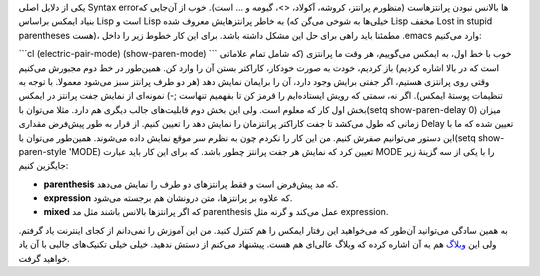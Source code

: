 .. title: این ایمکس دوست داشتنی (بالانس کردن پرانتز‌ها) 
.. date: 2013/4/16 0:44:12

یکی از دلایل اصلی Syntax error‌ها بالانس نبودن پرانتز‌هاست (منظورم
پرانتز‌، کروشه‌، آکولاد‌، <>‌، گیومه و … است). خوب از آن‌جایی که بنیاد
ایمکس براساس Lisp است و Lisp به خاطر پرانتز‌هایش معروف شده (خیلی‌ها به
شوخی می‌گن که Lisp مخفف Lost in stupid parentheses هست)‌، مطمئنا باید
راهی برای حل این مشکل داشته باشد. برای این کار خطوط زیر را داخل ‎.emacs
وارد می‌کنیم:

\`\`\`cl (electric-pair-mode) (show-paren-mode) \`\`\` خوب با خط اول‌،
به ایمکس می‌گوییم‌، هر وقت ما پرانتزی (که شامل تمام علاماتی است که در
بالا اشاره کردیم) باز کردیم‌، خودت به صورت خودکار‌، کاراکتر بستن آن را
وارد کن. همین‌طور در خط دوم مجبورش می‌کنیم وقتی روی پرانتزی هستیم‌، اگر
جفتی برایش وجود دارد‌، آن را برایمان نمایش دهد (هر دو طرف پرانتز سبز
می‌شود معمولا‌. با توجه به تنظیمات پوستهٔ ایمکس)‌. اگر نه‌، سمتی که رویش
ایستاده‌ایم را قرمز کن تا بفهمیم تنهاست ;-) |نمونه‌ای از نمایش جفت
پرانتز در ایمکس| نمونه‌ای از نمایش جفت پرانتز در ایمکس بخش اول کار که
معلوم است. ولی این بخش دوم قابلیت‌های جالب دیگری هم دارد. مثلا می‌توان
با(setq show-paren-delay 0) میزان زمانی که طول می‌کشد تا جفت کاراکتر
پرانتزمان را نمایش دهد را تعیین کنیم. از قرار به طور پیش‌فرض مقداری
Delay تعیین شده که ما با این دستور می‌توانیم صفرش کنیم. من این کار را
نکردم چون به نظرم سر موقع نمایش داده می‌شوند. همین‌طور می‌توان با(setq
show-paren-style 'MODE) تعیین کرد که نمایش هر جفت پرانتز چطور باشد. که
برای این کار باید عبارت MODE را با یکی از سه گزینهٔ زیر جایگزین کنیم:

-  **parenthesis** که مد پیش‌فرض است و فقط پرانتز‌های دو طرف را نمایش
   می‌دهد.
-  **expression** که علاوه بر پرانتز‌ها‌، متن درونشان هم برجسته می‌شود.
-  **mixed** که اگر پرانتز‌ها بالانس باشند مثل مد parenthesis عمل می‌کند
   و گرنه مثل expression.

به همین سادگی می‌توانید آن‌طور که می‌خواهید این رفتار ایمکس را هم کنترل
کنید. من این آموزش را نمی‌دانم از کجای اینترنت یاد گرفتم. ولی این
`وبلاگ <http://emacs-fu.blogspot.de/2009/01/balancing-your-parentheses.html>`__
هم به آن اشاره کرده که وبلاگ عالی‌ای هم هست. پیشنهاد می‌کنم از دستش
ندهید. خیلی خیلی تکنیک‌های جالبی با آن یاد خواهید گرفت.

.. |نمونه‌ای از نمایش جفت پرانتز در ایمکس| image:: https://dl.dropboxusercontent.com/u/25017694/Blog-photos/emacsparenmatch.png
   :target: https://dl.dropboxusercontent.com/u/25017694/Blog-photos/emacsparenmatch.png

